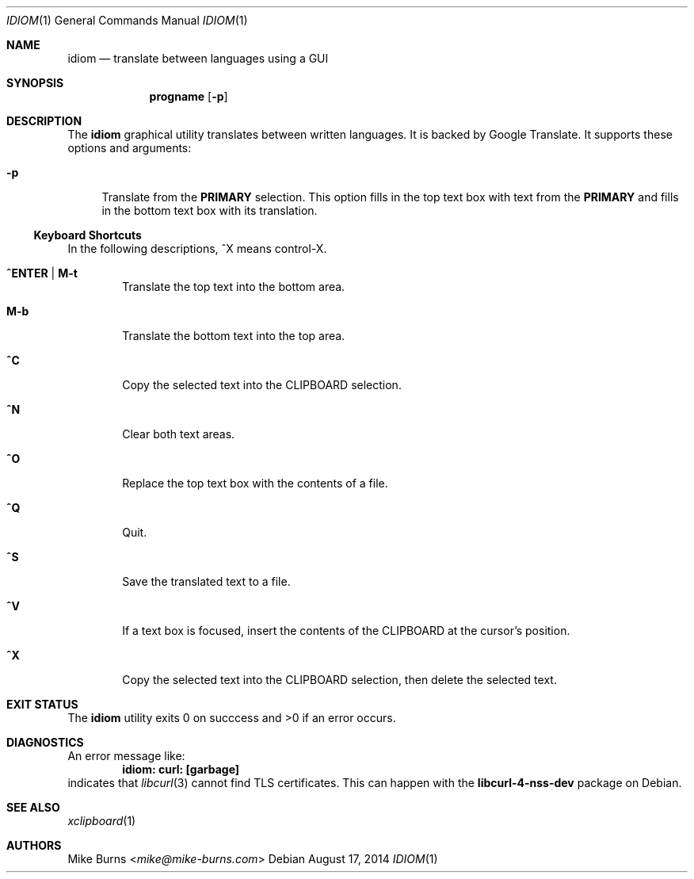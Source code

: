 .Dd August 17, 2014
.Dt IDIOM 1
.Os
.Sh NAME
.Nm idiom
.Nd translate between languages using a GUI
.Sh SYNOPSIS
.Nm progname
.Op Fl p
.Sh DESCRIPTION
The
.Nm
graphical utility translates between written languages.
It is backed by Google Translate.
It supports these options and arguments:
.
.Bl -tag -width XX
.It Fl p
Translate from the
.Li PRIMARY
selection.
This option fills in the top text box with text from the
.Li PRIMARY
and fills in the bottom text box with its translation.
.El
.Ss Keyboard Shortcuts
In the following descriptions, ^X means control-X.
.Bl -tag -width XXXX
.It Ic ^ENTER | M-t
Translate the top text into the bottom area.
.It Ic M-b
Translate the bottom text into the top area.
.It Ic ^C
Copy the selected text into the CLIPBOARD selection.
.It Ic ^N
Clear both text areas.
.It Ic ^O
Replace the top text box with the contents of a file.
.It Ic ^Q
Quit.
.It Ic ^S
Save the translated text to a file.
.It Ic ^V
If a text box is focused, insert the contents of the CLIPBOARD at the cursor's
position.
.It Ic ^X
Copy the selected text into the CLIPBOARD selection, then delete the selected
text.
.El
.\" .Sh ENVIRONMENT
.\" For sections 1, 6, 7, and 8 only.
.\" .Sh FILES
.Sh EXIT STATUS
The
.Nm
utility exits 0 on succcess and >0 if an error occurs.
.\" .Sh EXAMPLES
.Sh DIAGNOSTICS
An error message like:
.Dl idiom: curl: [garbage]
indicates that
.Xr libcurl 3
cannot find TLS certificates.
This can happen with the
.Li libcurl-4-nss-dev
package on Debian.
.Pp
.Sh SEE ALSO
.Xr xclipboard 1
.\" .Sh STANDARDS
.\" .Sh HISTORY
.Sh AUTHORS
.An -split
.An "Mike Burns" Aq Mt mike@mike-burns.com
.\" .Sh CAVEATS
.\" .Sh BUGS
